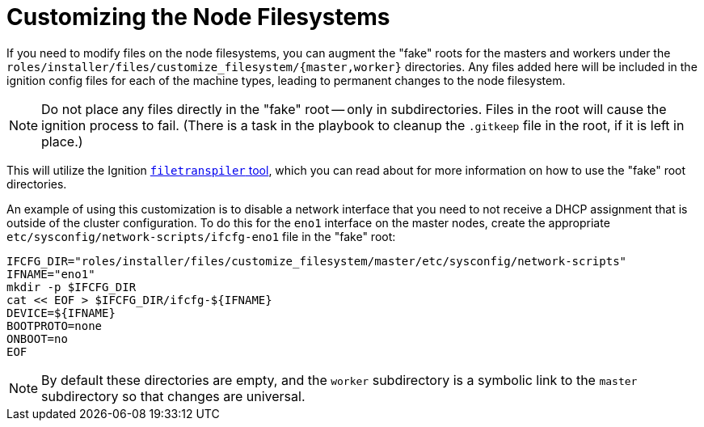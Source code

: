 [id="ansible-playbook-customizing-the-node-filesystems"]

= Customizing the Node Filesystems

If you need to modify files on the node filesystems, you can augment 
the "fake" roots for the masters and workers under the 
`roles/installer/files/customize_filesystem/{master,worker}` 
directories. Any files added here will be included in the ignition 
config files for each of the machine types, leading to permanent 
changes to the node filesystem.

[NOTE]
====
Do not place any files directly in the "fake" root -- only in 
subdirectories. Files in the root will cause the ignition process to 
fail. (There is a task in the playbook to cleanup the `.gitkeep` file 
in the root, if it is left in place.)
====

This will utilize the Ignition
https://github.com/ashcrow/filetranspiler/blob/master/filetranspile[`filetranspiler` tool], 
which you can read about for more information on how to use the "fake" 
root directories.

An example of using this customization is to disable a network 
interface that you need to not receive a DHCP assignment that is 
outside of the cluster configuration. To do this for the `eno1` 
interface on the master nodes, create the appropriate 
`etc/sysconfig/network-scripts/ifcfg-eno1` file in the "fake" root:

[source,bash]
----
IFCFG_DIR="roles/installer/files/customize_filesystem/master/etc/sysconfig/network-scripts"
IFNAME="eno1"
mkdir -p $IFCFG_DIR
cat << EOF > $IFCFG_DIR/ifcfg-${IFNAME}
DEVICE=${IFNAME}
BOOTPROTO=none
ONBOOT=no
EOF
----

[NOTE]
====
By default these directories are empty, and the `worker` subdirectory 
is a symbolic link to the `master` subdirectory so that changes are 
universal.
====
